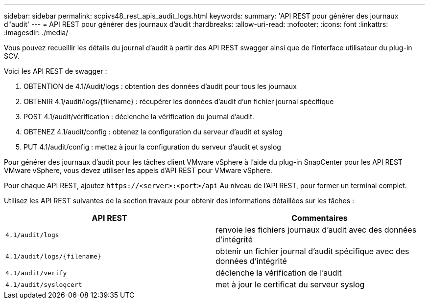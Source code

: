 ---
sidebar: sidebar 
permalink: scpivs48_rest_apis_audit_logs.html 
keywords:  
summary: 'API REST pour générer des journaux d"audit' 
---
= API REST pour générer des journaux d'audit
:hardbreaks:
:allow-uri-read: 
:nofooter: 
:icons: font
:linkattrs: 
:imagesdir: ./media/


[role="lead"]
Vous pouvez recueillir les détails du journal d'audit à partir des API REST swagger ainsi que de l'interface utilisateur du plug-in SCV.

Voici les API REST de swagger :

. OBTENTION de 4.1/Audit/logs : obtention des données d'audit pour tous les journaux
. OBTENIR 4.1/audit/logs/{filename} : récupérer les données d'audit d'un fichier journal spécifique
. POST 4.1/audit/vérification : déclenche la vérification du journal d'audit.
. OBTENEZ 4.1/audit/config : obtenez la configuration du serveur d'audit et syslog
. PUT 4.1/audit/config : mettez à jour la configuration du serveur d'audit et syslog


Pour générer des journaux d'audit pour les tâches client VMware vSphere à l'aide du plug-in SnapCenter pour les API REST VMware vSphere, vous devez utiliser les appels d'API REST pour VMware vSphere.

Pour chaque API REST, ajoutez `\https://<server>:<port>/api` Au niveau de l'API REST, pour former un terminal complet.

Utilisez les API REST suivantes de la section travaux pour obtenir des informations détaillées sur les tâches :

|===
| API REST | Commentaires 


| `4.1/audit/logs` | renvoie les fichiers journaux d'audit avec des données d'intégrité 


| `4.1/audit/logs/{filename}` | obtenir un fichier journal d'audit spécifique avec des données d'intégrité 


| `4.1/audit/verify` | déclenche la vérification de l'audit 


| `4.1/audit/syslogcert` | met à jour le certificat du serveur syslog 
|===